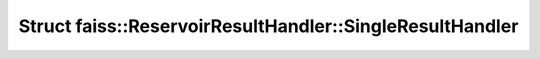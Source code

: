 Struct faiss::ReservoirResultHandler::SingleResultHandler
=========================================================

.. doxygenstruct:: faiss::ReservoirResultHandler::SingleResultHandler
